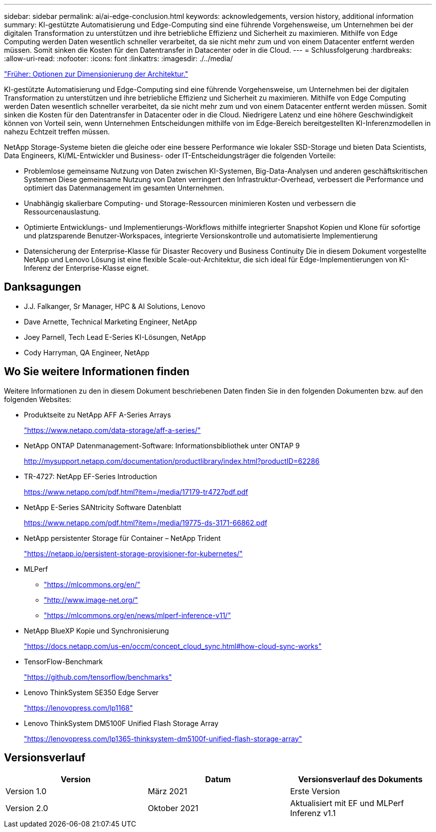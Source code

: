 ---
sidebar: sidebar 
permalink: ai/ai-edge-conclusion.html 
keywords: acknowledgements, version history, additional information 
summary: KI-gestützte Automatisierung und Edge-Computing sind eine führende Vorgehensweise, um Unternehmen bei der digitalen Transformation zu unterstützen und ihre betriebliche Effizienz und Sicherheit zu maximieren. Mithilfe von Edge Computing werden Daten wesentlich schneller verarbeitet, da sie nicht mehr zum und von einem Datacenter entfernt werden müssen. Somit sinken die Kosten für den Datentransfer in Datacenter oder in die Cloud. 
---
= Schlussfolgerung
:hardbreaks:
:allow-uri-read: 
:nofooter: 
:icons: font
:linkattrs: 
:imagesdir: ./../media/


link:ai-edge-architecture-sizing-options.html["Früher: Optionen zur Dimensionierung der Architektur."]

[role="lead"]
KI-gestützte Automatisierung und Edge-Computing sind eine führende Vorgehensweise, um Unternehmen bei der digitalen Transformation zu unterstützen und ihre betriebliche Effizienz und Sicherheit zu maximieren. Mithilfe von Edge Computing werden Daten wesentlich schneller verarbeitet, da sie nicht mehr zum und von einem Datacenter entfernt werden müssen. Somit sinken die Kosten für den Datentransfer in Datacenter oder in die Cloud. Niedrigere Latenz und eine höhere Geschwindigkeit können von Vorteil sein, wenn Unternehmen Entscheidungen mithilfe von im Edge-Bereich bereitgestellten KI-Inferenzmodellen in nahezu Echtzeit treffen müssen.

NetApp Storage-Systeme bieten die gleiche oder eine bessere Performance wie lokaler SSD-Storage und bieten Data Scientists, Data Engineers, KI/ML-Entwickler und Business- oder IT-Entscheidungsträger die folgenden Vorteile:

* Problemlose gemeinsame Nutzung von Daten zwischen KI-Systemen, Big-Data-Analysen und anderen geschäftskritischen Systemen Diese gemeinsame Nutzung von Daten verringert den Infrastruktur-Overhead, verbessert die Performance und optimiert das Datenmanagement im gesamten Unternehmen.
* Unabhängig skalierbare Computing- und Storage-Ressourcen minimieren Kosten und verbessern die Ressourcenauslastung.
* Optimierte Entwicklungs- und Implementierungs-Workflows mithilfe integrierter Snapshot Kopien und Klone für sofortige und platzsparende Benutzer-Workspaces, integrierte Versionskontrolle und automatisierte Implementierung
* Datensicherung der Enterprise-Klasse für Disaster Recovery und Business Continuity Die in diesem Dokument vorgestellte NetApp und Lenovo Lösung ist eine flexible Scale-out-Architektur, die sich ideal für Edge-Implementierungen von KI-Inferenz der Enterprise-Klasse eignet.




== Danksagungen

* J.J. Falkanger, Sr Manager, HPC & AI Solutions, Lenovo
* Dave Arnette, Technical Marketing Engineer, NetApp
* Joey Parnell, Tech Lead E-Series KI-Lösungen, NetApp
* Cody Harryman, QA Engineer, NetApp




== Wo Sie weitere Informationen finden

Weitere Informationen zu den in diesem Dokument beschriebenen Daten finden Sie in den folgenden Dokumenten bzw. auf den folgenden Websites:

* Produktseite zu NetApp AFF A-Series Arrays
+
https://www.netapp.com/data-storage/aff-a-series/["https://www.netapp.com/data-storage/aff-a-series/"^]

* NetApp ONTAP Datenmanagement-Software: Informationsbibliothek unter ONTAP 9
+
http://mysupport.netapp.com/documentation/productlibrary/index.html?productID=62286["http://mysupport.netapp.com/documentation/productlibrary/index.html?productID=62286"^]

* TR-4727: NetApp EF-Series Introduction
+
https://www.netapp.com/pdf.html?item=/media/17179-tr4727pdf.pdf["https://www.netapp.com/pdf.html?item=/media/17179-tr4727pdf.pdf"^]

* NetApp E-Series SANtricity Software Datenblatt
+
https://www.netapp.com/pdf.html?item=/media/19775-ds-3171-66862.pdf["https://www.netapp.com/pdf.html?item=/media/19775-ds-3171-66862.pdf"^]

* NetApp persistenter Storage für Container – NetApp Trident
+
https://netapp.io/persistent-storage-provisioner-for-kubernetes/["https://netapp.io/persistent-storage-provisioner-for-kubernetes/"^]

* MLPerf
+
** https://mlcommons.org/en/["https://mlcommons.org/en/"^]
** http://www.image-net.org/["http://www.image-net.org/"^]
** https://mlcommons.org/en/news/mlperf-inference-v11/["https://mlcommons.org/en/news/mlperf-inference-v11/"^]


* NetApp BlueXP Kopie und Synchronisierung
+
https://docs.netapp.com/us-en/occm/concept_cloud_sync.html#how-cloud-sync-works["https://docs.netapp.com/us-en/occm/concept_cloud_sync.html#how-cloud-sync-works"^]

* TensorFlow-Benchmark
+
https://github.com/tensorflow/benchmarks["https://github.com/tensorflow/benchmarks"^]

* Lenovo ThinkSystem SE350 Edge Server
+
https://lenovopress.com/lp1168["https://lenovopress.com/lp1168"^]

* Lenovo ThinkSystem DM5100F Unified Flash Storage Array
+
https://lenovopress.com/lp1365-thinksystem-dm5100f-unified-flash-storage-array["https://lenovopress.com/lp1365-thinksystem-dm5100f-unified-flash-storage-array"]





== Versionsverlauf

|===
| Version | Datum | Versionsverlauf des Dokuments 


| Version 1.0 | März 2021 | Erste Version 


| Version 2.0 | Oktober 2021 | Aktualisiert mit EF und MLPerf Inferenz v1.1 
|===